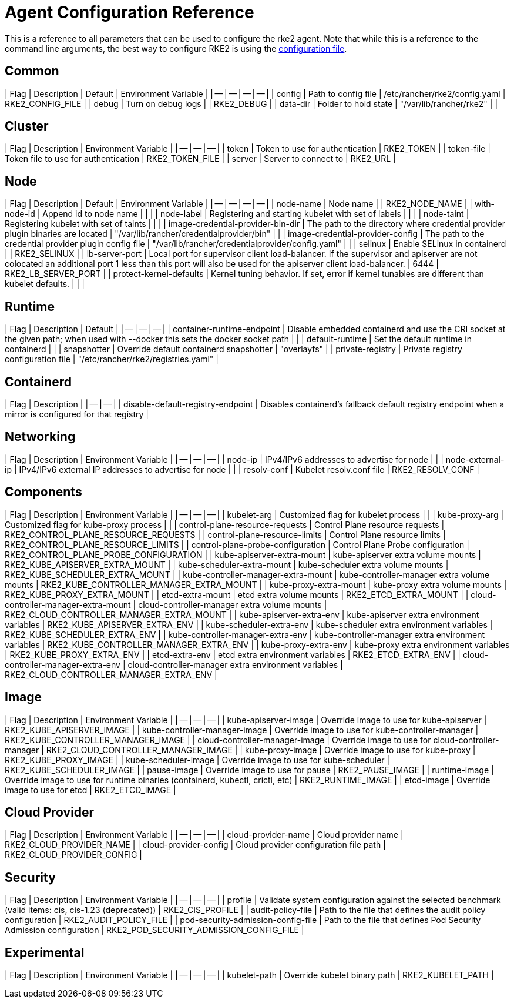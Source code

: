 = Agent Configuration Reference

This is a reference to all parameters that can be used to configure the rke2 agent. Note that while this is a reference to the command line arguments, the best way to configure RKE2 is using the link:../install/configuration.md#configuration-file[configuration file].

== Common

| Flag | Description | Default | Environment Variable |
| -- | -- | -- | -- |
| config | Path to config file | /etc/rancher/rke2/config.yaml | RKE2_CONFIG_FILE |
| debug | Turn on debug logs  |  | RKE2_DEBUG |
| data-dir | Folder to hold state  | "/var/lib/rancher/rke2" |  |

== Cluster

| Flag | Description | Environment Variable |
| -- | -- | -- |
| token | Token to use for authentication  | RKE2_TOKEN |
| token-file | Token file to use for authentication  | RKE2_TOKEN_FILE |
| server | Server to connect to  | RKE2_URL |

== Node

| Flag | Description | Default | Environment Variable |
| -- | -- | -- | -- |
| node-name | Node name  |  | RKE2_NODE_NAME |
| with-node-id | Append id to node name |  |  |
| node-label | Registering and starting kubelet with set of labels |  |  |
| node-taint | Registering kubelet with set of taints |  |  |
| image-credential-provider-bin-dir | The path to the directory where credential provider plugin binaries are located  | "/var/lib/rancher/credentialprovider/bin" |  |
| image-credential-provider-config | The path to the credential provider plugin config file  | "/var/lib/rancher/credentialprovider/config.yaml" |  |
| selinux | Enable SELinux in containerd  |  | RKE2_SELINUX |
| lb-server-port | Local port for supervisor client load-balancer. If the supervisor and apiserver are not colocated an additional port 1 less than this port will also be used for the apiserver client load-balancer.  | 6444 | RKE2_LB_SERVER_PORT |
| protect-kernel-defaults | Kernel tuning behavior. If set, error if kernel tunables are different than kubelet defaults. |  |  |

== Runtime

| Flag | Description | Default |
| -- | -- | -- |
| container-runtime-endpoint | Disable embedded containerd and use the CRI socket at the given path; when used with --docker this sets the docker socket path |  |
| default-runtime | Set the default runtime in containerd |  |
| snapshotter | Override default containerd snapshotter  | "overlayfs" |
| private-registry | Private registry configuration file  | "/etc/rancher/rke2/registries.yaml" |

== Containerd

| Flag | Description |
| -- | -- |
| disable-default-registry-endpoint | Disables containerd's fallback default registry endpoint when a mirror is configured for that registry |

== Networking

| Flag | Description | Environment Variable |
| -- | -- | -- |
| node-ip | IPv4/IPv6 addresses to advertise for node |  |
| node-external-ip | IPv4/IPv6 external IP addresses to advertise for node |  |
| resolv-conf | Kubelet resolv.conf file  | RKE2_RESOLV_CONF |

== Components

| Flag | Description | Environment Variable |
| -- | -- | -- |
| kubelet-arg | Customized flag for kubelet process |  |
| kube-proxy-arg | Customized flag for kube-proxy process |  |
| control-plane-resource-requests | Control Plane resource requests  | RKE2_CONTROL_PLANE_RESOURCE_REQUESTS |
| control-plane-resource-limits | Control Plane resource limits  | RKE2_CONTROL_PLANE_RESOURCE_LIMITS |
| control-plane-probe-configuration | Control Plane Probe configuration  | RKE2_CONTROL_PLANE_PROBE_CONFIGURATION |
| kube-apiserver-extra-mount | kube-apiserver extra volume mounts  | RKE2_KUBE_APISERVER_EXTRA_MOUNT |
| kube-scheduler-extra-mount | kube-scheduler extra volume mounts  | RKE2_KUBE_SCHEDULER_EXTRA_MOUNT |
| kube-controller-manager-extra-mount | kube-controller-manager extra volume mounts  | RKE2_KUBE_CONTROLLER_MANAGER_EXTRA_MOUNT |
| kube-proxy-extra-mount | kube-proxy extra volume mounts  | RKE2_KUBE_PROXY_EXTRA_MOUNT |
| etcd-extra-mount | etcd extra volume mounts  | RKE2_ETCD_EXTRA_MOUNT |
| cloud-controller-manager-extra-mount | cloud-controller-manager extra volume mounts  | RKE2_CLOUD_CONTROLLER_MANAGER_EXTRA_MOUNT |
| kube-apiserver-extra-env | kube-apiserver extra environment variables  | RKE2_KUBE_APISERVER_EXTRA_ENV |
| kube-scheduler-extra-env | kube-scheduler extra environment variables  | RKE2_KUBE_SCHEDULER_EXTRA_ENV |
| kube-controller-manager-extra-env | kube-controller-manager extra environment variables  | RKE2_KUBE_CONTROLLER_MANAGER_EXTRA_ENV |
| kube-proxy-extra-env | kube-proxy extra environment variables  | RKE2_KUBE_PROXY_EXTRA_ENV |
| etcd-extra-env | etcd extra environment variables  | RKE2_ETCD_EXTRA_ENV |
| cloud-controller-manager-extra-env | cloud-controller-manager extra environment variables  | RKE2_CLOUD_CONTROLLER_MANAGER_EXTRA_ENV |

== Image

| Flag | Description | Environment Variable |
| -- | -- | -- |
| kube-apiserver-image | Override image to use for kube-apiserver  | RKE2_KUBE_APISERVER_IMAGE |
| kube-controller-manager-image | Override image to use for kube-controller-manager  | RKE2_KUBE_CONTROLLER_MANAGER_IMAGE |
| cloud-controller-manager-image | Override image to use for cloud-controller-manager  | RKE2_CLOUD_CONTROLLER_MANAGER_IMAGE |
| kube-proxy-image | Override image to use for kube-proxy  | RKE2_KUBE_PROXY_IMAGE |
| kube-scheduler-image | Override image to use for kube-scheduler  | RKE2_KUBE_SCHEDULER_IMAGE |
| pause-image | Override image to use for pause  | RKE2_PAUSE_IMAGE |
| runtime-image | Override image to use for runtime binaries (containerd, kubectl, crictl, etc)  | RKE2_RUNTIME_IMAGE |
| etcd-image | Override image to use for etcd  | RKE2_ETCD_IMAGE |

== Cloud Provider

| Flag | Description | Environment Variable |
| -- | -- | -- |
| cloud-provider-name | Cloud provider name  | RKE2_CLOUD_PROVIDER_NAME |
| cloud-provider-config | Cloud provider configuration file path  | RKE2_CLOUD_PROVIDER_CONFIG |

== Security

| Flag | Description | Environment Variable |
| -- | -- | -- |
| profile | Validate system configuration against the selected benchmark (valid items: cis, cis-1.23 (deprecated))  | RKE2_CIS_PROFILE |
| audit-policy-file | Path to the file that defines the audit policy configuration  | RKE2_AUDIT_POLICY_FILE |
| pod-security-admission-config-file | Path to the file that defines Pod Security Admission configuration  | RKE2_POD_SECURITY_ADMISSION_CONFIG_FILE |

== Experimental

| Flag | Description | Environment Variable |
| -- | -- | -- |
| kubelet-path | Override kubelet binary path  | RKE2_KUBELET_PATH |

